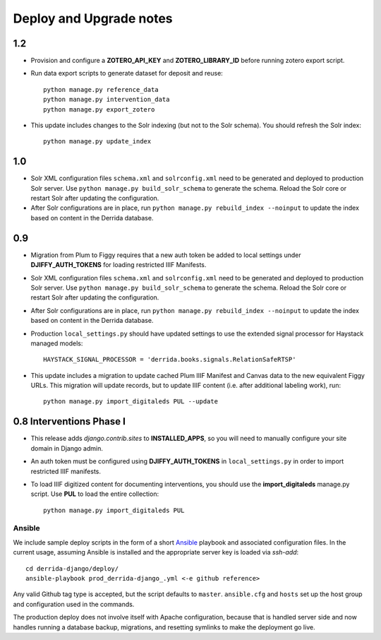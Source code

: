 .. _DEPLOYNOTES:

Deploy and Upgrade notes
========================

1.2
---

* Provision and configure a **ZOTERO_API_KEY** and **ZOTERO_LIBRARY_ID**
  before running zotero export script.
* Run data export scripts to generate dataset for deposit and reuse::

    python manage.py reference_data
    python manage.py intervention_data
    python manage.py export_zotero

* This update includes changes to the Solr indexing (but not to the Solr
  schema). You should refresh the Solr index::

    python manage.py update_index

1.0
----

* Solr XML configuration files ``schema.xml`` and ``solrconfig.xml``
  need to be generated and deployed to production Solr server.  Use
  ``python manage.py build_solr_schema`` to generate the schema.  Reload
  the Solr core or restart Solr after updating the configuration.
* After Solr configurations are in place, run ``python
  manage.py rebuild_index --noinput`` to update the index based on
  content in the Derrida database.

0.9
---

* Migration from Plum to Figgy requires that a new auth token be added
  to local settings under **DJIFFY_AUTH_TOKENS** for loading restricted
  IIIF Manifests.
* Solr XML configuration files ``schema.xml`` and ``solrconfig.xml``
  need to be generated and deployed to production Solr server.  Use
  ``python manage.py build_solr_schema`` to generate the schema.  Reload
  the Solr core or restart Solr after updating the configuration.
* After Solr configurations are in place, run ``python
  manage.py rebuild_index --noinput`` to update the index based on
  content in the Derrida database.
* Production ``local_settings.py`` should have updated settings to use the
  extended signal processor for Haystack managed models::

      HAYSTACK_SIGNAL_PROCESSOR = 'derrida.books.signals.RelationSafeRTSP'

* This update includes a migration to update cached Plum IIIF Manifest
  and Canvas data to the new equivalent Figgy URLs.  This migration
  will update records, but to update IIIF content (i.e. after additional
  labeling work), run::

    python manage.py import_digitaleds PUL --update


0.8 Interventions Phase I
-------------------------

* This release adds `django.contrib.sites` to **INSTALLED_APPS**, so you
  will need to manually configure your site domain in Django admin.
* An auth token must be configured using **DJIFFY_AUTH_TOKENS** in
  ``local_settings.py`` in order to import restricted IIIF manifests.
* To load IIIF digitized content for documenting interventions, you should use
  the **import_digitaleds** manage.py script. Use **PUL** to load the
  entire collection::

    python manage.py import_digitaleds PUL

Ansible
~~~~~~~

We include sample deploy scripts in the form of a short `Ansible <http://docs.ansible.com/>`__ playbook
and associated configuration files. In the current usage, assuming Ansible
is installed and the appropriate server key is loaded via `ssh-add`::

    cd derrida-django/deploy/
    ansible-playbook prod_derrida-django_.yml <-e github reference>

Any valid Github tag type is accepted, but the script defaults to ``master``. ``ansible.cfg`` and ``hosts`` set up the host group and configuration used in the commands.

The production deploy does not involve itself with Apache configuration, because
that is handled server side and now handles running a database backup, migrations,
and resetting symlinks to make the deployment go live.
